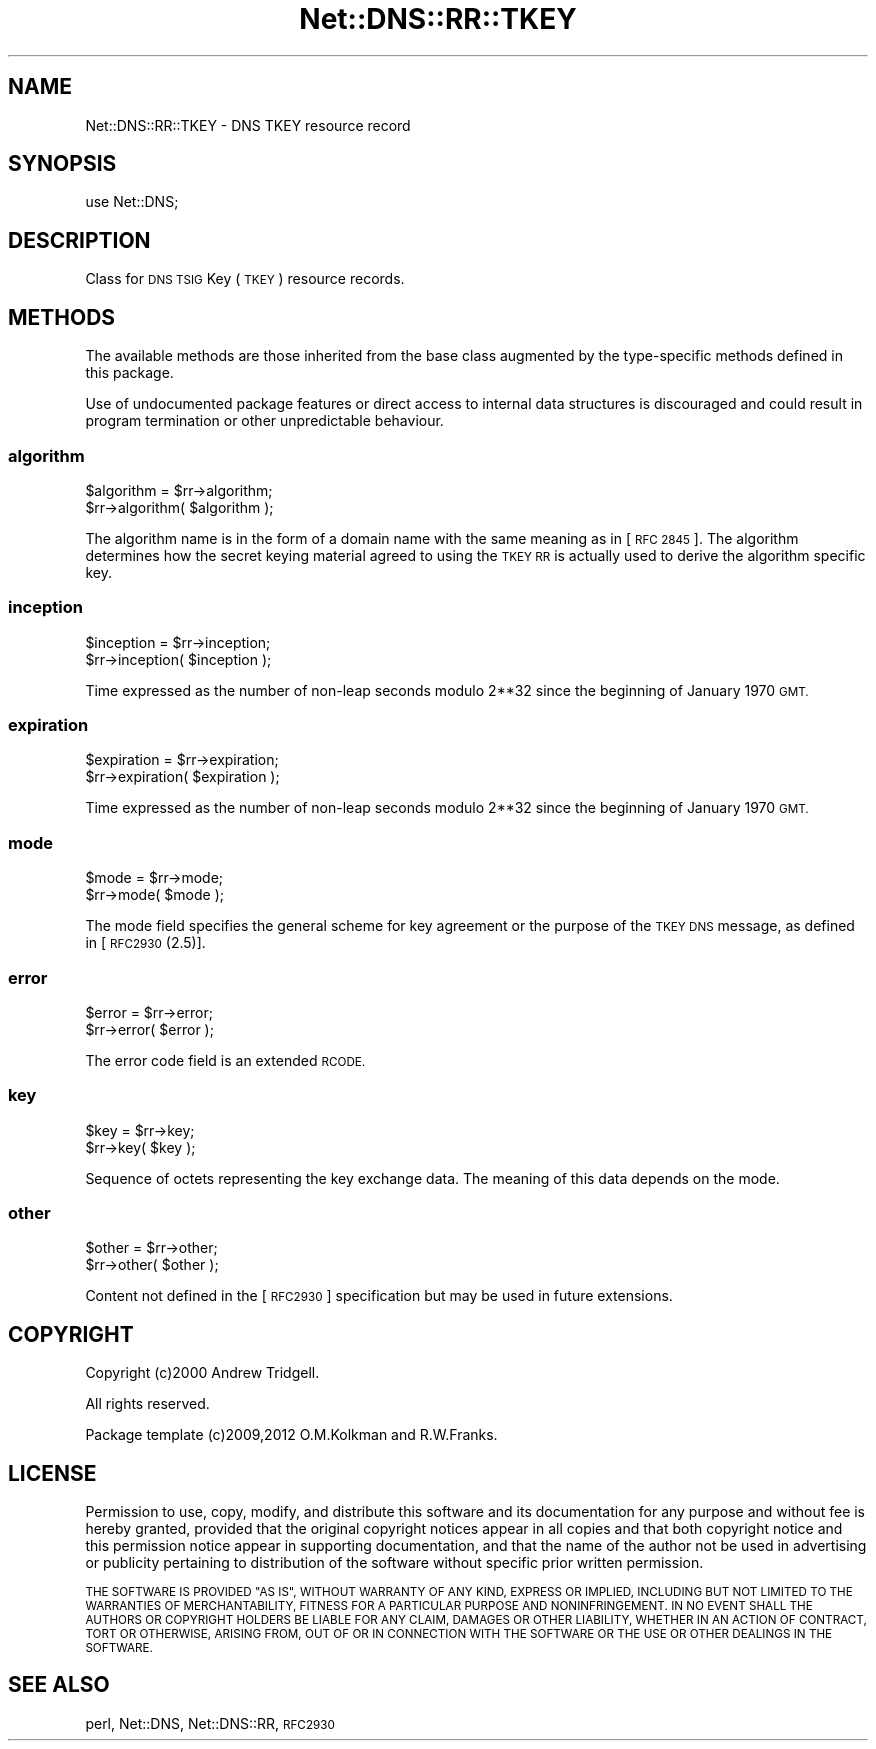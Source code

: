 .\" Automatically generated by Pod::Man 4.11 (Pod::Simple 3.35)
.\"
.\" Standard preamble:
.\" ========================================================================
.de Sp \" Vertical space (when we can't use .PP)
.if t .sp .5v
.if n .sp
..
.de Vb \" Begin verbatim text
.ft CW
.nf
.ne \\$1
..
.de Ve \" End verbatim text
.ft R
.fi
..
.\" Set up some character translations and predefined strings.  \*(-- will
.\" give an unbreakable dash, \*(PI will give pi, \*(L" will give a left
.\" double quote, and \*(R" will give a right double quote.  \*(C+ will
.\" give a nicer C++.  Capital omega is used to do unbreakable dashes and
.\" therefore won't be available.  \*(C` and \*(C' expand to `' in nroff,
.\" nothing in troff, for use with C<>.
.tr \(*W-
.ds C+ C\v'-.1v'\h'-1p'\s-2+\h'-1p'+\s0\v'.1v'\h'-1p'
.ie n \{\
.    ds -- \(*W-
.    ds PI pi
.    if (\n(.H=4u)&(1m=24u) .ds -- \(*W\h'-12u'\(*W\h'-12u'-\" diablo 10 pitch
.    if (\n(.H=4u)&(1m=20u) .ds -- \(*W\h'-12u'\(*W\h'-8u'-\"  diablo 12 pitch
.    ds L" ""
.    ds R" ""
.    ds C` ""
.    ds C' ""
'br\}
.el\{\
.    ds -- \|\(em\|
.    ds PI \(*p
.    ds L" ``
.    ds R" ''
.    ds C`
.    ds C'
'br\}
.\"
.\" Escape single quotes in literal strings from groff's Unicode transform.
.ie \n(.g .ds Aq \(aq
.el       .ds Aq '
.\"
.\" If the F register is >0, we'll generate index entries on stderr for
.\" titles (.TH), headers (.SH), subsections (.SS), items (.Ip), and index
.\" entries marked with X<> in POD.  Of course, you'll have to process the
.\" output yourself in some meaningful fashion.
.\"
.\" Avoid warning from groff about undefined register 'F'.
.de IX
..
.nr rF 0
.if \n(.g .if rF .nr rF 1
.if (\n(rF:(\n(.g==0)) \{\
.    if \nF \{\
.        de IX
.        tm Index:\\$1\t\\n%\t"\\$2"
..
.        if !\nF==2 \{\
.            nr % 0
.            nr F 2
.        \}
.    \}
.\}
.rr rF
.\" ========================================================================
.\"
.IX Title "Net::DNS::RR::TKEY 3pm"
.TH Net::DNS::RR::TKEY 3pm "2021-12-16" "perl v5.30.0" "User Contributed Perl Documentation"
.\" For nroff, turn off justification.  Always turn off hyphenation; it makes
.\" way too many mistakes in technical documents.
.if n .ad l
.nh
.SH "NAME"
Net::DNS::RR::TKEY \- DNS TKEY resource record
.SH "SYNOPSIS"
.IX Header "SYNOPSIS"
.Vb 1
\&    use Net::DNS;
.Ve
.SH "DESCRIPTION"
.IX Header "DESCRIPTION"
Class for \s-1DNS TSIG\s0 Key (\s-1TKEY\s0) resource records.
.SH "METHODS"
.IX Header "METHODS"
The available methods are those inherited from the base class augmented
by the type-specific methods defined in this package.
.PP
Use of undocumented package features or direct access to internal data
structures is discouraged and could result in program termination or
other unpredictable behaviour.
.SS "algorithm"
.IX Subsection "algorithm"
.Vb 2
\&    $algorithm = $rr\->algorithm;
\&    $rr\->algorithm( $algorithm );
.Ve
.PP
The algorithm name is in the form of a domain name with the same
meaning as in [\s-1RFC 2845\s0].  The algorithm determines how the secret
keying material agreed to using the \s-1TKEY RR\s0 is actually used to derive
the algorithm specific key.
.SS "inception"
.IX Subsection "inception"
.Vb 2
\&    $inception = $rr\->inception;
\&    $rr\->inception( $inception );
.Ve
.PP
Time expressed as the number of non-leap seconds modulo 2**32 since the
beginning of January 1970 \s-1GMT.\s0
.SS "expiration"
.IX Subsection "expiration"
.Vb 2
\&    $expiration = $rr\->expiration;
\&    $rr\->expiration( $expiration );
.Ve
.PP
Time expressed as the number of non-leap seconds modulo 2**32 since the
beginning of January 1970 \s-1GMT.\s0
.SS "mode"
.IX Subsection "mode"
.Vb 2
\&    $mode = $rr\->mode;
\&    $rr\->mode( $mode );
.Ve
.PP
The mode field specifies the general scheme for key agreement or the
purpose of the \s-1TKEY DNS\s0 message, as defined in [\s-1RFC2930\s0(2.5)].
.SS "error"
.IX Subsection "error"
.Vb 2
\&    $error = $rr\->error;
\&    $rr\->error( $error );
.Ve
.PP
The error code field is an extended \s-1RCODE.\s0
.SS "key"
.IX Subsection "key"
.Vb 2
\&    $key = $rr\->key;
\&    $rr\->key( $key );
.Ve
.PP
Sequence of octets representing the key exchange data.
The meaning of this data depends on the mode.
.SS "other"
.IX Subsection "other"
.Vb 2
\&    $other = $rr\->other;
\&    $rr\->other( $other );
.Ve
.PP
Content not defined in the [\s-1RFC2930\s0] specification but may be used
in future extensions.
.SH "COPYRIGHT"
.IX Header "COPYRIGHT"
Copyright (c)2000 Andrew Tridgell.
.PP
All rights reserved.
.PP
Package template (c)2009,2012 O.M.Kolkman and R.W.Franks.
.SH "LICENSE"
.IX Header "LICENSE"
Permission to use, copy, modify, and distribute this software and its
documentation for any purpose and without fee is hereby granted, provided
that the original copyright notices appear in all copies and that both
copyright notice and this permission notice appear in supporting
documentation, and that the name of the author not be used in advertising
or publicity pertaining to distribution of the software without specific
prior written permission.
.PP
\&\s-1THE SOFTWARE IS PROVIDED \*(L"AS IS\*(R", WITHOUT WARRANTY OF ANY KIND, EXPRESS OR
IMPLIED, INCLUDING BUT NOT LIMITED TO THE WARRANTIES OF MERCHANTABILITY,
FITNESS FOR A PARTICULAR PURPOSE AND NONINFRINGEMENT. IN NO EVENT SHALL
THE AUTHORS OR COPYRIGHT HOLDERS BE LIABLE FOR ANY CLAIM, DAMAGES OR OTHER
LIABILITY, WHETHER IN AN ACTION OF CONTRACT, TORT OR OTHERWISE, ARISING
FROM, OUT OF OR IN CONNECTION WITH THE SOFTWARE OR THE USE OR OTHER
DEALINGS IN THE SOFTWARE.\s0
.SH "SEE ALSO"
.IX Header "SEE ALSO"
perl, Net::DNS, Net::DNS::RR, \s-1RFC2930\s0
